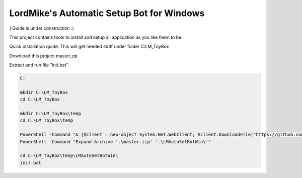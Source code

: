 
LordMike's Automatic Setup Bot for Windows
==========================================


( Guide is under construction :)


This project contains tools to install and setup all application as you like them to be.

Quick installation quide.
This will get needed stuff under folder C:\LM_ToyBox\

Download this project master.zip

.. _Master.zip: https://github.com/lordmikefin/LMAutoSetBotWin/archive/master.zip

Extract and run file "init.bat"

.. code-block:: batch

 C:
 
 mkdir C:\LM_ToyBox
 cd C:\LM_ToyBox
 
 mkdir C:\LM_ToyBox\temp
 cd C:\LM_ToyBox\temp
 
 PowerShell -Command "& {$client = new-object System.Net.WebClient; $client.DownloadFile("https://github.com/lordmikefin/LMAutoSetBotWin/archive/master.zip",".\master.zip")}"
 PowerShell -Command "Expand-Archive '.\master.zip' '.\LMAutoSetBotWin\'"
 
 cd C:\LM_ToyBox\temp\LMAutoSetBotWin\
 init.bat
